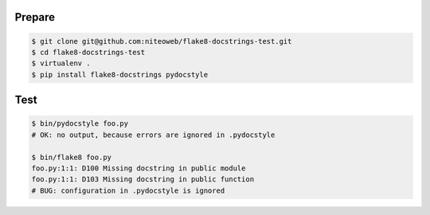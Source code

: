 Prepare
=======

.. code-block:: bash

	$ git clone git@github.com:niteoweb/flake8-docstrings-test.git
	$ cd flake8-docstrings-test
	$ virtualenv .
	$ pip install flake8-docstrings pydocstyle

Test
====

.. code-block:: bash

	$ bin/pydocstyle foo.py 
	# OK: no output, because errors are ignored in .pydocstyle

	$ bin/flake8 foo.py
	foo.py:1:1: D100 Missing docstring in public module
	foo.py:1:1: D103 Missing docstring in public function
	# BUG: configuration in .pydocstyle is ignored
